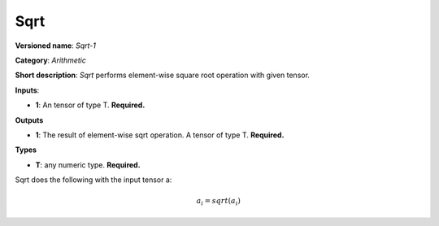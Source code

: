 ----
Sqrt
----

**Versioned name**: *Sqrt-1*

**Category**: *Arithmetic*

**Short description**: *Sqrt* performs element-wise square root operation with given tensor.

**Inputs**:

* **1**: An tensor of type T. **Required.**

**Outputs**

* **1**: The result of element-wise sqrt operation. A tensor of type T. **Required.**

**Types**

* **T**: any numeric type. **Required.**

Sqrt does the following with the input tensor a:

.. math::
   a_{i} = sqrt(a_{i})
